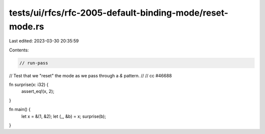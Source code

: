 tests/ui/rfcs/rfc-2005-default-binding-mode/reset-mode.rs
=========================================================

Last edited: 2023-03-30 20:35:59

Contents:

.. code-block:: rs

    // run-pass
// Test that we "reset" the mode as we pass through a `&` pattern.
//
// cc #46688

fn surprise(x: i32) {
    assert_eq!(x, 2);
}

fn main() {
    let x = &(1, &2);
    let (_, &b) = x;
    surprise(b);
}



